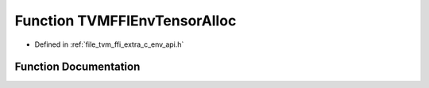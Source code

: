 .. _exhale_function_c__env__api_8h_1a683191d48d3fdebc98b68f3b717baf6a:

Function TVMFFIEnvTensorAlloc
=============================

- Defined in :ref:`file_tvm_ffi_extra_c_env_api.h`


Function Documentation
----------------------


.. doxygenfunction:: TVMFFIEnvTensorAlloc(DLTensor *, TVMFFIObjectHandle *)
   :project: tvm-ffi